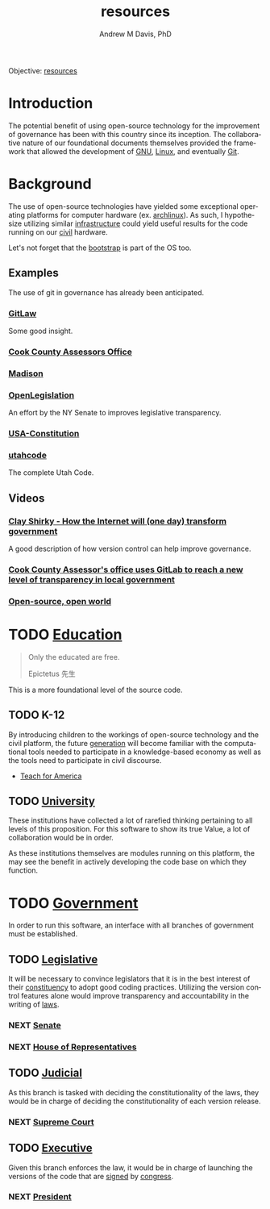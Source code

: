 #+OPTIONS: ':nil *:t -:t ::t <:t H:3 \n:nil ^:t arch:headline
#+OPTIONS: author:t broken-links:nil c:nil creator:nil
#+OPTIONS: d:(not "LOGBOOK") date:t e:t email:nil f:t inline:t num:nil
#+OPTIONS: p:nil pri:nil prop:nil stat:t tags:t tasks:t tex:t
#+OPTIONS: timestamp:t title:t toc:t todo:t |:t
#+TITLE: resources
#+AUTHOR: Andrew M Davis, PhD
#+EMAIL: @reconmaster:matrix.org
#+LANGUAGE: en
#+SELECT_TAGS: export
#+EXCLUDE_TAGS: noexport
#+CREATOR: Emacs 26.1 (Org mode 9.1.13)
#+FILETAGS: 気, ki, gov, us, res
Objective: [[https://en.wikipedia.org/wiki/Resource][resources]]
* Introduction
The potential benefit of using open-source technology for the
improvement of governance has been with this country since its
inception. The collaborative nature of our foundational documents
themselves provided the framework that allowed the development of [[https://en.wikipedia.org/wiki/GNU_General_Public_License][GNU]],
[[https://en.wikipedia.org/wiki/Linux][Linux]], and eventually [[https://en.wikipedia.org/wiki/Git][Git]].
* Background
The use of open-source technologies have yielded some exceptional
operating platforms for computer hardware (ex. [[https://www.archlinux.org/][archlinux]]). As such, I
hypothesize utilizing similar [[https://en.wikipedia.org/wiki/Infrastructure][infrastructure]] could yield useful
results for the code running on our [[https://en.wikipedia.org/wiki/Civic_virtue][civil]] hardware.

Let's not forget that the [[https://en.wikipedia.org/wiki/Bootstrapping][bootstrap]] is part of the OS too.
** Examples
The use of git in governance has already been anticipated.
*** [[https://blog.abevoelker.com/gitlaw-github-for-laws-and-legal-documents-a-tourniquet-for-american-liberty/][GitLaw]]
 Some good insight.
*** [[https://gitlab.com/ccao-data-science---modeling][Cook County Assessors Office]]
*** [[https://mymadison.io/][Madison]]
*** [[https://github.com/nysenate/OpenLegislation][OpenLegislation]]
 An effort by the NY Senate to improves legislative transparency.
*** [[https://github.com/JesseKPhillips/USA-Constitution][USA-Constitution]]
*** [[https://github.com/divegeek/utahcode][utahcode]]
 The complete Utah Code.
** Videos
*** [[https://www.ted.com/talks/clay_shirky_how_the_internet_will_one_day_transform_government#t-1084351][Clay Shirky - How the Internet will (one day) transform government]]
 A good description of how version control can help improve governance.
*** [[https://www.youtube.com/watch?v=K8ROmhwphMg&feature=youtu.be][Cook County Assessor's office uses GitLab to reach a new level of transparency in local government]]
*** [[https://www.ted.com/playlists/13/open_source_open_world][Open-source, open world]]
* TODO [[https://en.wikipedia.org/wiki/Education][Education]]
#+begin_quote
Only the educated are free.

Epictetus 先生
#+end_quote
This is a more foundational level of the source code.
** TODO K-12
By introducing children to the workings of open-source technology and
the civil platform, the future [[https://en.wikipedia.org/wiki/Generation][generation]] will become familiar with
the computational tools needed to participate in a knowledge-based
economy as well as the tools need to participate in civil discourse.

- [[https://www.teachforamerica.org/][Teach for America]]
** TODO [[file:university.org][University]]
These institutions have collected a lot of rarefied thinking
pertaining to all levels of this proposition. For this software to
show its true Value, a lot of collaboration would be in order.

As these institutions themselves are modules running on this platform,
the may see the benefit in actively developing the code base on which
they function.
* TODO [[https://en.wikipedia.org/wiki/Government][Government]]
In order to run this software, an interface with all branches of
government must be established.
** TODO [[https://en.wikipedia.org/wiki/Legislature][Legislative]]
   :PROPERTIES:
   :ID:       4fbf9294-cc35-473d-8a84-a73d495fb254
   :END:
It will be necessary to convince legislators that it is in the best
interest of their [[https://en.wikipedia.org/wiki/Electoral_district][constituency]] to adopt good coding practices.
Utilizing the version control features alone would improve
transparency and accountability in the writing of [[https://en.wikipedia.org/wiki/Law][laws]].
*** NEXT [[https://www.senate.gov/index.htm][Senate]]
*** NEXT [[https://www.house.gov/][House of Representatives]]
** TODO [[https://en.wikipedia.org/wiki/Judiciary][Judicial]]
As this branch is tasked with deciding the constitutionality of the
laws, they would be in charge of deciding the constitutionality of
each version release.
*** NEXT [[https://www.supremecourt.gov/][Supreme Court]]
** TODO [[https://en.wikipedia.org/wiki/Executive_(government)][Executive]]
Given this branch enforces the law, it would be in charge of launching
the versions of the code that are [[https://git-scm.com/book/en/v2/Git-Tools-Signing-Your-Work][signed]] by [[id:4fbf9294-cc35-473d-8a84-a73d495fb254][congress]].
*** NEXT [[https://www.whitehouse.gov/][President]]
